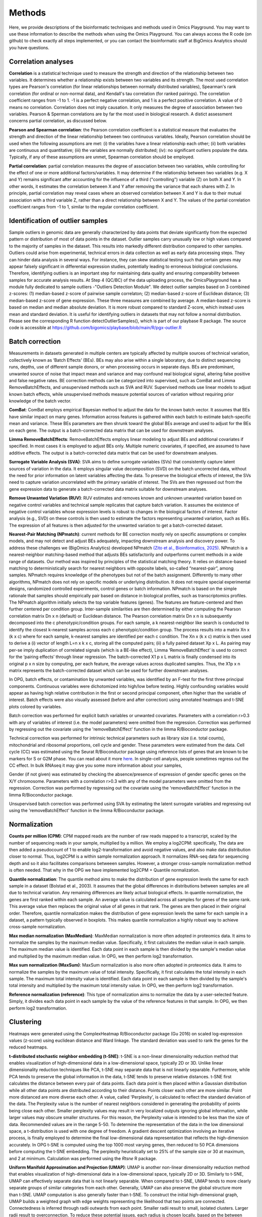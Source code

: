.. _Methods:


Methods
================================================================================


Here, we provide descriptions of the bioinformatic techniques and methods used in Omics Playground. You may want to use these information to describe the methods when using the Omics Playground. You can always access the R code (on github) to check exactly all steps implemented, or you can contact the bioinformatic staff at BigOmics Analytics should you have questions. 

Correlation analyses 
---------------------
**Correlation** is a statistical technique used to measure the strength and direction of the relationship between two variables.  It determines whether a relationship exists between two variables and its strength. The most used correlation types are Pearson's correlation (for linear relationships between normally distributed variables), Spearman's rank correlation (for ordinal or non-normal data), and Kendall's tau correlation (for ranked pairings). The correlation coefficient ranges from -1 to 1. -1 is a perfect negative correlation, and 1 is a perfect positive correlation.
A value of 0 means no correlation. Correlation does not imply causation. It only measures the degree of association between two variables. Pearson & Sperman correlations are by far the most used in biological research. A distict assessment concerns partial correlation, as discussed below.

**Pearson and Spearman correlation**: the Pearson correlation coefficient is a statistical measure that evaluates the strength and direction of the linear relationship between two continuous variables. Ideally, Pearson correlation should be used when the following assumptions are met: (i) the variables have a linear relationship each other; (ii) both variables are continuous and quantitative; (iii) the variables are normally distributed; (iv): no significant outliers populate the data. Typically, if any of these assumptions are unmet, Spearman correlation should be employed.

**Partial correlation**:  partial correlation measures the degree of association between two variables, while controlling for the effect of one or more additional factors/variables. It may determine if the relationship between two variables (e.g. X and Y) remains significant after accounting for the influence of a third ("controlling") variable (Z) on both X and Y. In other words, it estimates the correlation between X and Y after removing the variance that each shares with Z. In principle, partial correlation may reveal cases where an observed correlation between X and Y is due to their mutual association with a third variable Z, rather than a direct relationship between X and Y. The values of the partial correlation coefficient ranges from -1 to 1, similar to the regular correlation coefficient.

Identification of outlier samples
---------------------------------
Sample outliers in genomic data are generally characterized by data points that deviate significantly from the expected pattern or distribution of most of data points in the dataset. Outlier samples carry unusually low or high values compared to the majority of samples in the dataset. This results into markedly different distribution compared to other samples. Outliers could arise from experimental, technical errors in data collection as well as early data processing steps. They can hinder data analysis in several ways. For instance, they can skew statistical testing such that certain genes may appear falsely significant in differential expression studies, potentially leading to erroneous biological conclusions. Therefore, identifying outliers is an important step for maintaining data quality and ensuring comparability between samples for accurate analysis results. At Step 4 (QC/BC) of the data uploading process, the OmicsPlayground has a module fully dedicated to sample outliers -"Outliers Detection Module". We detect outlier samples based on 3 combined z-scores: (1) median-based z-score of pairwise sample correlaton; (2) median-based z-score of Euclidean distance; (3) median-based z-score of gene expression. These three measures are combined by average. A median-based z-score is based on median and median absolute deviation. It is more robust compared to standard Z-score, which instead uses mean and standard deviation. It is useful for identifying outliers in datasets that may not follow a normal distribution. Please see the corresponding R function detectOutlierSamples(), which is part of our playbase R package. The source code is accessible at https://github.com/bigomics/playbase/blob/main/R/pgx-outlier.R

Batch correction
-----------------
Measurements in datasets generated in multiple centers are typically affected by multiple sources of technical variation, collectively known as ‘Batch Effects’ (BEs). BEs may also arise within a single laboratory, due to distinct sequencing runs, depths, use of different sample donors, or when processing occurs in separate days. BEs are predominant, unwanted source of noise that impact mean and variance and may confound real biological signal, altering false positive and false negative rates. BE correction methods can be categorized into supervised, such as ComBat and Limma RemoveBatchEffects, and unsupervised methods such as SVA and RUV. Supervised methods use linear models to adjust known batch effects, while unsupervised methods measure potential sources of variation without requiring prior knowledge of the batch vector.

**ComBat**: ComBat employs empirical Bayesian method to adjust the data for the known batch vector. It assumes that BEs have similar impact on many genes. Information across features is gathered within each batch to estimate batch-specific mean and variance. These BEs parameters are then shrunk toward the global BEs average and used to adjust for the BEs on each gene. The output is a batch-corrected data matrix that can be used for downstream analyses.

**Limma RemoveBatchEffects**: RemoveBatchEffects employs linear modeling to adjust BEs and additional covariates if specified. In most  cases it is employed to adjust BEs only. Multiple numeric covariates, if specified, are assumed to have additive effects. The output is a batch-corrected data matrix that can be used for downstream analyses.

**Surrogate Variable Analysis (SVA)**: SVA aims to define surrogate variables (SVs) that consistently capture latent sources of variation in the data. It employs singular value decomposition (SVD) on the batch uncorrected data, without the need for prior information on latent variables affecting the data. To preserve the biological effects of interest, the SVs need to capture variation uncorrelated with the primary variable of interest. The SVs are then regressed out from the gene expression data to generate a batch-corrected data matrix suitable for downstream analyses.

**Remove Unwanted Variation (RUV)**: RUV estimates and removes known and unknown unwanted variation based on negative control variables and technical sample replicates that capture batch variation. It assumes the existence of negative control variables whose expression levels is robust to changes in the biological factors of interest. Factor analysis (e.g., SVD) on these controls is then used to estimate the factors representing unwanted variation, such as BEs. The expression of all features is then adjusted for the unwanted variation to get a batch-corrected dataset. 

**Nearest-Pair Matching (NPmatch)**: current methods for BE correction mostly rely on specific assumptions or complex models, and may not detect and adjust BEs adequately, impacting downstream analysis and discovery power. To address these challenges we (BigOmics Analytics) developed NPmatch `(Zito et al., Bioinformatics, 2025) <https://academic.oup.com/bioinformatics/article/41/3/btaf084/8042340>`_. NPmatch is a nearest-neighbor matching-based method that adjusts BEs satisfactorily and outperforms current methods in a wide range of datasets. Our method was inspired by principles of the statistical matching theory. It relies on distance-based matching to deterministically search for nearest neighbors with opposite labels, so-called “nearest-pair”, among samples. NPmatch requires knowledge of the phenotypes but not of the batch assignment. Differently to many other algorithms, NPmatch does not rely on specific models or underlying distribution. It does not require special experimental designs, randomized controlled experiments, control genes or batch information. NPmatch is based on the simple rationale that samples should empirically pair based on distance in biological profiles, such as transcriptomics profiles. The NPmatch algorithm initially selects the top variable features (genes). The features are feature-centered and then further centered per condition group. Inter-sample similarities are then determined by either computing the Pearson correlation matrix Dn x n (default) or Euclidean distance. The Pearson correlation matrix Dn x n is subsequently decomposed into the c phenotypic/condition groups. For each sample, a k nearest-neighbor like search is conducted to identify the closest k-nearest samples across each c phenotypic/condition group. The process results into a matrix Xn x (k x c) where for each sample, k-nearest samples are identified per each c condition. The Xn x (k x c) matrix is then used to derive a (i) vector of length L=n x k x c, storing all the computed pairs; (ii) a fully paired dataset Xp x L. As pairing may per-se imply duplication of correlated signals (which is a BE-like effect), Limma ‘RemoveBatchEffect’ is used to correct for the ‘pairing effects’ through linear regression. The batch-corrected X1 p x L matrix is finally condensed into its original p x n size by computing, per each feature, the average values across duplicated samples. Thus, the X1p x n matrix represents the batch-corrected dataset which can be used for further downstream analyses.

In OPG, batch effects, or contamination by unwanted variables, was identified by an F-test for the first three principal components. Continuous
variables were dichotomized into high/low before testing. Highly confounding variables would appear as having high relative contribution in the first or second principal component, often higher than the variable of interest. Batch effects were also visually assessed (before and after correction) using annotated heatmaps and t-SNE plots colored by variables.

Batch correction was performed for explicit batch variables or unwanted covariates. Parameters with a correlation r>0.3 with any of variables of interest (i.e. the model parameters) were omitted from the regression. Correction was performed by regressing out the covariate using the 'removeBatchEffect' function in the limma R/Bioconductor package.

Technical correction was performed for intrinsic technical parameters such as library size (i.e. total counts), mitochondrial and ribosomal proportions, cell cycle and gender. These parameters were estimated from the data. Cell cycle (CC) was estimated using the Seurat R/Bioconductor package using reference lists of genes that are known to be markers for S or G2M phase. You can read about it more `here <https://satijalab.org/seurat/archive/v3.1/cell_cycle_vignette.html>`_. In single-cell analysis, people sometimes regress out the CC effect. In bulk RNAseq it may give you some more information about your samples, 

Gender (if not given) was estimated by checking the absence/presence of expression of gender specific genes on the X/Y chromosome. Parameters with a correlation r>0.3 with any of the model parameters were omitted from the regression. Correction was performed by regressing out the covariate using the 'removeBatchEffect' function in the limma R/Bioconductor package.

Unsupervised batch correction was performed using SVA by estimating the latent surrogate variables and regressing out using the 'removeBatchEffect' function in the limma R/Bioconductor package.

Normalization 
---------------------
**Counts per million (CPM)**: CPM mapped reads are the number of raw reads mapped to a transcript, scaled by the number of sequencing reads in your sample, multiplied by a million. We employ a log2CPM: specifically, The data are then added a pseudocount of 1 to enable log2-transformation and avoid negative values, and also make data distribution closer to normal. Thus, log2CPM is a within sample normalization approach. It normalizes RNA-seq data for sequencing depth and so it also facilitates comparisons betweeen samples. However, a stronger cross-sample normalization method is often needed. That why in the OPG we have implemented log2CPM + Quantile normalization.

**Quantile normalization**: The quantile method aims to make the distribution of gene expression levels the same for each sample in a dataset (Bolstad et al., 2003). It assumes that the global differences in distributions between samples are all due to technical variation. Any remaining differences are likely actual biological effects. In quantile normalization, the genes are first ranked within each sample. An average value is calculated across all samples for genes of the same rank. This average value then replaces the original value of all genes in that rank. The genes are then placed in their original order. Therefore, quantile normalization makes the distribution of gene expression levels the same for each sample in a dataset, a pattern typically observed in boxplots. This makes quantile normalization a highly robust way to achieve cross-sample normalization.

**Max median normalization (MaxMedian)**: MaxMedian normalization is more often adopted in proteomics data. It aims to normalize the samples by the maximum median value. Specifically, it first calculates the median value in each sample. The maximum median value is identified. Each data point in each sample is then divided by the sample's median value and multiplied by the maximum median value. In OPG, we then perform log2 transformation.

**Max sum normalization (MaxSum)**: MaxSum normalization is also more often adopted in proteomics data. It aims to normalize the samples by the maximum value of total intensity. Specifically, it first calculates the total intensity in each sample. The maximum total intensity value is identified. Each data point in each sample is then divided by the sample's total intensity and multiplied by the maximum total intensity value. In OPG, we then perform log2 transformation.

**Reference normalization (reference)**: This type of normalization aims to normalize the data by a user-selected feature. Simply, it divides each data point in each sample by the value of the reference features in that sample. In OPG, we then perform log2 transformation.

Clustering
---------------------------
Heatmaps were generated using the ComplexHeatmap R/Bioconductor
package (Gu 2016) on scaled log-expression values (z-score) using
euclidean distance and Ward linkage. The standard deviation was used
to rank the genes for the reduced heatmaps.

**t-distributed stochastic neighbor embedding (t-SNE)**: t-SNE is a non-linear dimensionality reduction method that enables visualization of high-dimensional data in a low-dimensional space, typically 2D or 3D. Unlike linear dimensionality reduction techniques like PCA, t-SNE may separate data that is not linearly separable. Furthermore, while PCA tends to preserve the global information in the data, t-SNE tends to preserve relative distances. t-SNE first calculates the distance between every pair of data points. Each data point is then placed within a Gaussian distribution while all other data points are distributed according to their distance. Points closer each other are more similar. Point more distanced are more diverse each other. A value, called 'Perplexity', is calculated to reflect the standard deviation of the data. The Perplexity value is the number of nearest neighbors considered in generating the probability of points being close each other. Smaller perplexity values may result in very localized outputs ignoring global information, while larger values may obscure smaller structures. For this reason, the Perplexity value is intended to be less than the size of data. Recommended values are in the range 5-50. To determine the representation of the data in the low dimensional space, a t-distribution is used with one degree of freedom. A gradient descent optimization involving an iterative process, is finally employed to determine the final low-dimensional data representation that reflects the high-dimension accurately. In OPG t-SNE is computed using the top 1000 most varying genes, then reduced to 50 PCA dimensions before computing the t-SNE embedding. The perplexity heuristically set to 25% of the sample size or 30 at maximum, and 2 at minimum. Calculation was performed using the `Rtsne` R package.

**Uniform Manifold Approximation and Projection (UMAP)**: UMAP is another non-linear dimensionality reduction method that enables visualization of high-dimensional data in a low-dimensional space, typically 2D or 3D. Similarly to t-SNE, UMAP can effectively separate data that is not linearly separable. When compared to t-SNE, UMAP tends to more clearly separate groups of similar categories from each other. Generally, UMAP can also preserve the global structure more than t-SNE. UMAP computation is also generally faster than t-SNE. To construct the initial high-dimensional graph, UMAP builds a weighted graph with edge weights representing the likelihood that two points are connected. Connectedness is inferred through radii outwards from each point. Smaller radii result to small, isolated clusters. Larger radii result to overconnection. To reduce these potential issues, each radius is chosen locally, based on the between each point and its nearest neighbor. UMAP then makes the graph "fuzzy" by decreasing the likelihood of connection as the radius grows. UMAP then projects the data into lower dimensions through a force-directed graph layout algorithm in a similar way than t-SNE. By ensuring that each point is connected to at least its closest neighbor, UMAP enables preservation of the local structure with respect to the global structure. In the OPG, UMAP was computed using the top 1000 most varying genes, then reduced to 50 PCA dimensions before computing the UMAP embedding. The number of neighbours was heuristically set to 25% of the sample size or 30 at maximum, and 2 at minimum. Calculation w as performed using the `uwot` R package.

**Principal Component Analysis (PCA)**: PCA is an unsupervised learning technique for dimensionality reduction. It is used to explain the variance–covariance structure of a set of variables through linear combinations of the variables. Principal components (PCs) are variables constructed as linear combinations of the initial variables. The PCs are uncorrelated and the greatest variation in the data is captured within the first PCs. The PCs represent the directions of the data that explain a maximal amount of variance. Though 10-dimensional data gives you 10 PCs, PCA put maximum possible information in the first component, followed by the second component, and so forth, under the constraint that each component is uncorrelated with the previous component. PCA can be performed through singular-value decomposition (SVD). [AZ: to-expand]. In OPG, PCA is performed using the `irlba` R package.


Differential gene expression testing
--------------------------------------------
Omics Playground is equipped with 9 distinct differential gene expression (DGE) testing methods, aiming to cover the most disparate experimental conditions. It‘s our priority to offer researchers of any background a vast range of choice to study in detail their data, in the fastest possible time, and without requiring any coding. Researchers may evaluate different methods to select the appropriate one based on their needs. Our DGE workflow is paralleled with extensive visualizations including volcano plots, box plots, bar plots, heatmaps, and functional enrichment testing of biological pathways. Here below we provide a description of the DGE algorithms available in the OPG:

**Student's t-test / Welch's t-test**: The t-test is the simplest statistics that can be used to compare two groups based on their average gene expression levels. While Student's t-test assumes that the two populations have equal variances, Welch's t-test does not rely on this assumption. When the assumption of the Student's t-test is known to be violated, the Welch's t-test should be employed as it performs better. 

**DESeq2 Likelihood / Wald test**: DESeq2 employs negative binomial generalized linear models to assess variability in gene expression profiles. Significant DGE changes between groups can be assessed using two methods: the Wald test and the likelihood ratio test (LRT). The Wald test is run by default: a negative binomial test is run for each gene to account for overdispersion in the data. A null hypothesis (Ho) of no DGE between the two sample groups (i.e., fold-change=1) is assumed. Then, a z-score is calculated from each gene's empirical LFC and compared to a standard normal distribution to compute a p-value. If the p-value is less than a pre-chosen alpha level (e.g., 0.05), the Ho is rejected and DGE is reported. In the LRT, DESeq2 fits both a full model and a reduced model for each gene and a Ho of no differences between the full and the reduced model is assumed. Parameters for both models are then estimated and the log-likelihoods of the two models are compared to obtain the likelihood ratio (LR) which would follow a ch-squared distribution. If the p-value is less than a pre-chosen alpha level (e.g., 0.05), the Ho is rejected and DGE is reported. Therefore, the Wald test differs from the LRT in that while the first is based on a single model per gene, the second is based on two models (full and reduced) per each gene.

**EdgeR likelihood ratio / quasi-likelihood F test**: EdgeR employs negative binomial models with estimation of dispersion parameters to model variability on the read counts. It also employs empirical Bayes methods to moderately estimate the gene-specific dispersions. DGE can be assessed in edgeR using and exact test, GLM likelihood ratio (LRT), or the quasi-likelihood F-test. In the exact test, EdgeR uses the negative binomial distribution and is useful for small to moderate sample size datasets. On the other hand, the GLM frameworks are particularly useful for the analysis of complex experimental designs with multiple variables to be accounted for. Compared to the GLM LRT test, the quasi-likelihood F-test may offer a better solution fot example when experiments results into small counts.

**Limma trend / voom**: It employs ordinary linear models with T and F test to measure gene expression differences between groups. These approaches aim to robustly estimate the mean-variance relationship non-parametrically. Using log-counts per million (log-cpm) normalized for sequencig depth, the mean-variance is fitted to the gene-wise standard deviations of the log-cpm as a function of average log-count. To incorporate the mean-variance relationship, limma-trend modifies limma’s empirical Bayes procedure to incorporate a mean-variance trend. A mean-variance trend across all genes aims to model the relationship between a gene's average expression and its variance. Limma-voom incorporates the mean-variance trend of the log-counts into a precision weight for each individual normalized observation. Limma-voom and limma-trend both fit non-parametric curves. They both estimate the relationship between abundance and variance by fitting a lowess/loess curve. Because parameters are estimated from the whole data set (not for individual genes), neither method results to over-fitting. Typically, limma-voom fits a slightly smoother curve than limma-trend. When sequencing depths are similar across samples, limma-trend and limma-voom perform very similarly. Limma-voom performs better than limma-trend when sequencing depths are highly variable across samples.


Timeseries (Longitudinal) data analysis
---------------------------------------
Time-series (longitudinal) data analysis refers to the application of statistical, computational, and machine learning methods to biological data collected at multiple time points. The primary goal is to uncover dynamic patterns, relationships, and mechanisms in biological systems by analyzing how variables-such as gene, protein or metabolite expression levels change over time. For instance, analysis of variation of transcriptomics across times has revealed crucial regulatory mechanisms underlying key biological processes, including cell cycle progression, immune response, disease development, and drug response. Analyzing gene and protein changes across times is uniquely powerful for studying molecular responses to therapeutics. By tracking molecular changes longitudinally, researchers can identify early biomarkers, monitor disease trajectories, and evaluate therapeutic effects. In OPG, the user can add a 'time' variable -in numerical or categorical format- in the metadata file (samples.csv) to trigger the OPG's timeseries-specific functionalities. We use advanced statistical analyses to assess the degree to which time affects biological signals. Specifically, we employ linear modeling in limma, DESeq2 and edgeR to assess the interaction of 'time' with a phenotype. When time is a continuous (numerical) variable, the 'phenotype:time' interaction is tested using a design formula containing natural cubic spline of the 'time' variable (i.e. ~ phenotype * spline(time)). A spline refers to a mathematical function -often a piecewise polynomial such as a cubic spline- used to flexibly model and smooth temporal data. Splines are valuable for representing noisy, irregular, or sparsely sampled gene expression profiles, allowing for the estimation of continuous curves from time-point measures. When time is a categorical variable (e.g., "pre_treatment", "post_treatment"), the 'phenotype:time' interaction is tested using a design formula without spline modeling. For tested features and phenotypes, complete statistical results (Log2 fold-change, p-values, q-values, meta p-values, meta q-values, these latter two corresponding to max p and max q among selected methods) of differential expression testing for the main effect and the interaction with time are reported. In the OPG's timeseries tab, features are grouped into modules defined through k-means clustering of expression data. Specifically, normalized and log2-transformed expression are first scaled and centered. Per each feature, the average expression across samples is then calculated per each time point. The top 1000 features with highest sd of the time point-specific average expression values are selected and singular value decomposition applied. K-means clustering is then applied on the singular vectors. The number of modules range from 2 to 10 and can be set from options menu on the timeseries tab.

Biomarker analysis
---------------------------
The Food and Drug Administration (FDA) defines a biomarker as ‘a defined characteristic that is measured as an indicator of normal biological processes, pathogenic processes, or responses to an exposure or intervention, including therapeutic interventions. A biomarker could be almost any objective and quantifiable functional, physiological, biochemical, or molecular measurement. Examples of molecular biomarkers include the presence of proteins in the blood, such as prostate-specific antigen (PSA) used in the diagnosis of prostate cancer, or the presence of mutations in tumor suppressor genes, like those in BRCA1 or BRCA2, predictive of breast cancer risk. Therefore, novel biomarker discovery is crucial to many areas, including clinical diagnostics and drug development.Bioinformatics has revolutionized biomarker discovery by integrating computational tools with high-throughput data analysis from genomics, proteomics, transcriptomics, and metabolomics. Researchers can now efficiently identify and analyze potential biomarkers, leading to cost-effective and accelerated research outcomes. On the Omics Playground, we have made available to all users state-of-the-art machine learning (ML) methods.

**Sparse Partial Least Squares (sPLS)**: sPLS is a ML technique that  extends  partial least square (PLS) regression. It is designed to analyze relationships between two datasets where it can handle multivariate high-dimensional data where the number of variables exceeds the number of observations -a common scenario in biological research- while employing dimensional reduction and variable selection. sPLS aims to identify patterns and relationships between continuous data within complex datasets by reducing the dimensionality of the data while maintaining its predictive power. This method combines the strengths of Partial Least Squares (PLS) regression with sparsity-inducing penalties. It seeks for linear combination between variables and, compared to PLS, it allows multiple response variable selection on both datasets. This is achieved through the use of LASSO penalization. Compared to CCA (Canonical Correlation Analysis), PLS relies on covariance rather than correlation coefficient. By incorporating sparsity constraints, sPLS can effectively identify a subset of variables that are most relevant for predicting the outcome of interest. sPLS is widely used in bioinformatic applications for biomarker discovery in biomedical research.

**Glmnet**:  The glmnet package in R provides extensive functionalities to identify putative biomarkers and construct predictive models for distinct biological outcome variables, such as prognosis, risk to disease, response to treatment. It supports binary (through logistic regression), continuous (through linear regression), as well as survival (through Cox-regression) variables. Glmnet offers procedures for fitting LASSO and/or elastic-net regularization in linear, logistic, and multinominal regression. Typically, and similarly to other ML techniques, Glmnet requires a response variable, a predictor variables and a regularization type with regularization strength. It employs L1 and L2 regularizations, which are LASSO and ridge penalties, respectively. While the ridge penalty shrinks the coefficients of correlated predictors towards each other, the lasso penalty picks one and discard the others. The elastic net penalty is a combination of LASSO and ridge penalty. Generally, these regularizations help preventing overfitting by adding a penalty term to the objective function. Importantly, Glmnet also provides approaches to perform cross-validation (CV) analyses. CV enables assessment of models performance and generability of the predicted features. Glmnet is also computational-efficient for large dataset. In summary, Glmnet provides tools for the implementation of regularized regression models, enabling building predictive models.

**Random Forest (RF)**: The RF algorithm is a powerful and versatile supervised ML method that combines multiple decision trees to make predictions. It is based on decision trees, which split the data based on features to classify observations. Each tree in a RF is built on a subset of the training data. Spefically, RF uses a bagging-like approach, where each tree is trained on a random data subset to hep reducing bias and variance. Another key aspect is feature randomness, where only a subset of features is considered for splitting at each node in a tree such that low correlations among trees are considered into the overall model's performance. As an ensemble learning method, RF combines outputs of multiple, distinct decision trees to improve accuracy and reduce overfitting. To make a prediction, RF aggregates (averages) the predictions of individual trees, therefore producing an accurate and stable prediction. Thus, by leveraging the collective wisdom of multiple decision trees trained on different subsets of data, the overall model accuracy and robustness is improved. All “hyperparameters” like node sizes, number of trees, as well as number of sampled features need to be set before training to optimize its performance. On the other hand, when used for classification purposes, RF selects the most common prediction among trees.

**Extreme Gradient Boosting (xgboost)**: The Extreme Gradient Boosting algorithm implemented in OPG is the one from Chen & Guestrin (2016). The R package xgboost includes functions for efficient linear model solver and tree learning. It supports various objective functions, including regression, classification and ranking for common machine learning tasks. Xgboost implememts regularization in the objective function to help preventing overfitting. In addition, two other techniques are used to further prevent overfitting: (i) shrinkage, which scales newly added weights after each step of tree boosting and so reduces the influence of each individual tree to leaves space for future trees needed to improve the model; (ii) feature subsampling, a technique also used in other algorithms, such as RandomForest. Subsampling features also prevents over-fitting to some extent. Xgboost is also efficient for sparse data and includes a sparsity-aware split finding algorithm. Finding the best tree split is a key issue in tree learning approaches. To achieve it, xgboost enumerates over all the possible splits on all the features using the exact greedy algorithm. The algorithm sorts the data based on normalized features. To identify and enumerate all possible splits for continuous features greedly, the exact greedy algorithm works on the sorted data. In this way a higher computational efficiency is achieved. However, in cases when the dataset does not entirely fit into memory, the exact greedy algorithm may be slow or not work properly. For this reason an approximate algorithm is used. The approximate algorithm has several steps: (i) identification of candidate splitting points based on percentiles of feature distribution; (ii) mapping features into buckets split by these points; (iii) aggregates the statistics; (iv) identify best solution. For a detailed description we refer to Chen and Guestrin, 2016.



Statistical testing
---------------------------
Multi-method statistical testing. For gene-level testing, statistical
significance was assessed using three independent statistical methods:
DESeq2 (Wald test), edgeR (QLF test) and limma-trend (Love 2014;
Robinson 2010; Ritchie 2015). The maximum q-value of the three methods
was taken as aggregate q-value, which corresponds to taking the
intersection of significant genes from all three tests.

Statistical testing of differential enrichment of genesets was
performed using an aggregation of multiple statistical methods:
Fisher's exact test, fGSEA (Korotkevich 2019), Camera (Wu 2012) and
GSVA/limma (Hanzelmann 2013, Ritchie 2015). The maximum q-value of the
selected methods was taken as aggregate meta.q value, which
corresponds to taking the intersection of significant genes from all
tests. As each method uses different estimation parameters (NES for
GSEA, odd-ratio for fisher, etc.) for the effect size, for
consistency, we took the average log fold-change of the genes in the
geneset as sentinel value. We used more than 50000 genesets from
various public databases including: MSigDB (Subramanian 2005; Liberzon
2015), Gene Ontology (Ashburner 2000), and Kyoto Encyclopedia of Genes
and Genomes (KEGG) (Kanehisa 2000).

**Fisher`s exact test**: Fisher's exact test is a statistical significance test used to determine if there is a non-random association between two categorical variables organized within a contingency table. It calculates the (exact) probability of obtaining the observed data as well as other more extreme patterns under the null hypothesis (Ho) of no association between the variables. The test initially calculates the probability of obtaining the observed contingency table under the Ho that the two variables are independent. This probability is calculated using the hypergeometric distribution, which gives the (exact) probability of drawing a specific number of successes in a sample without replacement. Next, the test calculates the probabilities of all other possible relationships. If the p-value for these other possible relationships is less than or equal to the pre-defined significance level (e.g., 0.05), the Ho is rejected. When Ho is rejected, a statistically significant association between the two variables is supported. The key advantages of Fisher's exact test are:

1. It is exact and does not rely on approximations, making it suitable for small sample sizes or sparse data where assumptions of other statistical tests may remain unmet.
2. It is valid for all sample sizes.
3. It assumes fixed marginal totals (row and column sums), which is appropriate for many experimental designs.
However, the test has limitations such as being computationally intensive for larger tables, and not providing an estimate of the strength or direction of association.

**Kruskal-Wallis test**: The Kruskal-Wallis (KW) test is a non-parametric statistical test. It is generally used to assess significant differences between three (or more) groups of an independent variable. It is non-parametric because it does not assume an underlying normal distribution. It considered to be an extension of the non-parametric Mann-Whitney U-test / Wilcoxon Rank-Sum test to allow testing of more than two independent groups. Similarly to these tests, KW test is also based on rank place sums. The KW test is also considered as the non-parametric alternative of the one-way ANOVA test. The KW test relies on the assumptions that the groups are independent and have similar distribution. that The null hypothesis (Ho) of the KW test is that there are no differences between groups, specifically that the medians of the groups are equal. The KW test Ho is rejected if the median of at least 1 group differs from the other groups' median. 


Functional analyses
---------------------------
Here below the describe the Gene Set Enrichment methods in OPG:

**CAMERA (Correlation Adjusted MEan RAnk gene set test)** (Wu et al., Nucleic Acids Research, 2012):  most competitive gene set tests assume that genes are independent units and rely on gene permutation of gene labels. However inter-gene correlation exist and may inflate discovery of false positives. CAMERA was develop to address the problem of correlated genes in the test set.  It is centered on the idea of using the variance inflaction factor of inter-gene correlation structure to adjust the parametric or rank-based gene set test statistics. This procedure has been shown detect differential gene representations while controlling the FDR even in datasets with a small number of biological replicates, regardless of inter-gene correlations.

**GSEA (Gene Set Enrichment Analysis)** (Mootha et al., 2003, Nat Gen): GSEA is a computational method to determine whether a prior defined set of genes show statistically significant, concordant differences between two biological states/phenotypes. GSEA calculates an enrichment score (ES), representing the degree to which a gene set is overrepresented at the extreme top or bottom or a ranked gene list. The ranked gene list typically contains genes from differential gene expression analyses between two phenotypes. The ES is calculated by Kolmogorov-Smirnov statistics: it increases the cumulative statistics when a gene is present in a gene set or decreases when the gene is not found in the gene set.  This generates a weighted ES that accounts for the position of the gene in the list. The ES' statistical significance is estimated by phenotype-based permutation that preserves the correlation structure of the gene expression data. Ultimately, the ES and its statistical significance allows to identify gene sets enriched among the most upregulated or downregulated genes between two states/phenotypes. Therefore, GSEA enables to study concordant and modest changes that may be missed in analyses at single-gene level.

**ssGSEA (single-sample GSEA)** (Barbie et al., 2009, Nature): ssGSEA calculates separate ESs for each pairing of a sample and gene set. Each ssGSEA ES represents the degree to which the genes in a particular gene set are coordinately up- or down-regulated within a sample. In other words, the ssGSEA ES reflects the degree of overexpression of a given gene set in an individual sample. Compared to standard GSEA, ssGSEA provides a score for each sample rather than across samples. Highly expressed genes contribute positively to the score, while lowly expressed genes contribute negatively.

**fGSEA (Fast Gene Set Enrichment Analysis)** (Korotkevitch et al., bioRxiv, 2021): Standard implementation of GSEA may have problems in accurately estimating low permutation P-values. Furthermore, time and memory requirement grow linearly with size of datasets and number of gene set collections. fGSEA aims to address these problems, thus expanding the applicability of GSEA. fGSEA provides higher estimation accuracy for low GSEA P-values at a substantially improved running time. The algorithms consist of (i) fGSEA-simple which estimates enrichment P-values with limited accuracy for the whole collection of gene sets being tested, and (ii) fGSEA multi-level which infers low P-value with higher accuracy for each individual gene set.

**GSVA (Gene Set Variation Analysis)** (Hanzelmann et al., BMC Bioinformatics 2013): existing methods for gene sets enrichment testing aim at identifying gene sets from large collection of gene signatures and/or select few enriched gene groups most relevant to the phenotype being investigated. Generally, existing methods may not account for the inherent variation in the gene expression data and associated pathways activity potentially impacted in highly heterogeneous data. Furthermore, conventional, competitive gene set enrichment methods have mostly been designed to handle two-groups comparisons (e.g., case-control studies). Therefore, they may not find direct applicability in population-level data where multiple, hierarchical phenotypes are simultaneously compared. GSVA is non-parametric and unsupervised approach that aims to address these challenges. It computes gene set enrichment score for each sample and then conducts an analysis of variation of the gene set enrichment and pathways activity across samples, independently of class labels. In this way GSVA facilitates post-hoc analyses of pathways including differential pathway activity analysis.

**fry**: Fry is a fast approximation method for gene set enrichment analysis based on the Rotation Gene Set Tests (ROAST) algorithm for linear models in the limma R package. Fry simulates the p-value obtained in case a large number of rotations with ROAST. To protect against potential false positives driven by correlated genes, a residual space rotation is used. Differently to a standard permutation test, this approach may work in experiment with small sample sizes. ROAST can be computationally intensive if applied to large collections of gene sets. Fry is faster by approximating p-values associated with an infinite number of tests. While both ROAST and Fry account for gene-gene correlation structures, for large gene collections Fry is much faster than ROAST in distinguishing the most significant gene sets.

Graph-weighted GO analysis. The enrichment score of a GO term was defined as the sum of q-weighted average fold-changes, (1-q)*logFC, of the GO term and all its higher order terms along the shortest path to the root in the GO graph. The fold-change of a gene set was defined as the average of the fold-change values of its member genes. This graph-weighted enrichment score thus reflects the enrichment of a GO term with evidence that is corroborated by its parents in the GO graph and therefore provides a more robust estimate of enrichment. The activation map visualizes the scores of the top-ranked GO terms for multiple contrasts as a heatmap.

KEGG pathway visualization was performed using the Pathview R/Bioconductor package using the foldchange as node color.

Weighted Gene Co-expression Network Analysis
------------------------------------------
Weighted gene co-expression network analysis (WGCNA) is a powerful all-in-one analysis method that allows biologists to understand the transcriptome-wide relationships of all genes in a system rather than each gene in isolation. WGCNA enables the identification of clusters (modules) of features that exhibit correlated patterns and the assessment of the relationship between distinct clusters. Importantly, WGCNA also provides data on the association between modules and external traits, such as recorded sample phenotypes. Identification of gene correlation networks has high biological relevance as genes within the same module could share regulatory mechanisms and be functionally related within a molecular pathway at the cellular and inter-cellular level. WGCNA could inform on candidate biomarkers and druggable features for therapeutics. Although WGCNA has mostly been applied to transcriptomic data, its principles are suited to other omics, such as methylation data. WGCNA can be split into four main sequential analytical components: (1) construction of weighted gene correlation networks;  (2) identification of coexpression modules;  (3) association of genes with sample traits; (4) Inference of intramodular hub genes as candidate drivers of phenotypes. Outcomes are inferred by pairwise correlations between genes or modules in a guilty-by-association approach, where information about a gene is gained from its close neighbors in the network. 

**1. Construction of weighted correlation networks of genes:** typically, WGCNA starts with a matrix of data that features the gene expression of each sample. Pairwise correlations between genes across samples are measured. The correlation score of each gene pair indicates the similarity of their expression pattern and could suggest their potential functional relationship. The ‘weighted’ aspect aims to amplify the differences between strong and weak correlations by raising the correlation to a power defined by the user. A high correlation indicates the genes are strongly connected, whereas a low correlation suggests a weak connection.

**2. Identification of co-expression modules:** WGCNA uses the network’s weighted correlation coefficient information to place genes exhibiting significantly similar expression profiles into groups called modules. If genes have similar correlations with many shared neighbors in the network or have a large overlap of their network neighbors, the genes likely have similar expression patterns and can be grouped into the same module. 
To determine modules, hierarchical clustering is performed on the gene correlation network data. A dendrogram is generated where each branch identifies a specific module. Methods like dynamic tree cut can be employed to determine discrete modules containing genes with similar expression patterns. Each module is typically assigned a distinct ID and color.

**3. Correlate phenotypic traits with gene modules:** after defining modules using the dendrogram, the output must be simplified to one value per module, called the module eigengene. The eigengene is the first component from a principal component analysis and represents the overall module expression. As the module eigengene characterizes each module as a singular entity, it enables us to perform correlation analysis between modules to find those with similar expression behaviors or to determine how each module correlates with phenotypes. To determine whether these modules do have similar biological roles, the degree to which each module’s eigengene correlates to different patient traits, sample types, or disease outcomes can also be measure. These biological variables could include a patient’s age, gender, or weight, outcomes like remission or patient death, or whether samples originate from healthy or disease patients or from different organs or tumor locations.

**4. Identify potential driver genes:** from the identified modules of interest, genes that might be key factors for a particular trait or could influence other genes in that module could be identified. Each module may contain many genes; it is essential to identify so-called ‘hub genes’ that can be ideal candidates for further study. Hub genes are identified as the most highly connected genes within a module and, expectedly, the most strongly correlated with the phenotype of interest. The expression of a gene is also used to calculate the ‘module membership, which measures the degree to which a gene’s expression profile with a particular module within the expression network. Module membership is therefore a useful tool for prioritizing genes for further study. If the correlation is high, the gene is likely representative of the overall expression of the module as a whole and is well connected in the network. Similarly, the high correlation of this gene to the trait of interest further strengthens its likelihood as an important driver in that module.


Cell type profiling
--------------------
Cell type profiling was performed using the LM22 signature matrix as
reference data set (Chen 2018). We have evaluated a total of 6 computational deconvolution
methods: DeconRNAseq (Gong 2013), DCQ (Altboum 2014), I-NNLS (Abbas
2009), NNLM (Lin 2020), rank-correlation and a meta-method. For NNLM,
we repeated NNLM for non-logarithmic (NNLM.lin) and ranked signals
(NNLM.rnk). The latter meta-methods, meta and meta.prod, summarize the
predictions of all the other methods as the mean and/or geometric mean
of the normalized prediction probabilities, respectively.

[1] Gong T, Szustakowski JD. DeconRNASeq: a statistical framework for
deconvolution of heterogeneous tissue samples based on mRNA-Seq
data. Bioinformatics. 2013. 

[2] Altboum Z, et al. Digital cell quantification identifies global immune
cell dynamics during influenza infection. Mol Syst Biol. 2014 Feb
28;10(2):720. 

[3] Abbas A, et al. Deconvolution of Blood Microarray Data Identifies
Cellular Activation Patterns in Systemic Lupus Erythematosus, PLOS
One, 2009. 

[4] Lin X, Boutros PC. Optimization and expansion of non-negative matrix
factorization. BMC Bioinformatics. 2020.

[5] Chen B, et al. Profiling Tumor Infiltrating Immune Cells with
CIBERSORT. Methods Mol Biol. 2018.


Multi-omics data analysis
---------------------------
In Bioinformatics, multi-omics data analysis comprises integrative approaches aimed to leverage distinct molecular data types ('views') to unravel complex biological systems, discover biomarkers, and advance precision medicine. Its success relies on robust integration of multiple layers of biological data -such as genomics, transcriptomics, proteomics, metabolomics, and epigenomics- to translate big data into actionable biological insights. The rationale underlying multi-omics data analysis is that integration would uncover relationships and patterns that are not detectable when analyzing each omics layer in isolation. Importantly, emerging research works show that complex phenotypes, such as ageing and complex diseases, are driven by concomitant alteration in multiple biological layers, including the transcriptomes, the epigenome, and the proteome. Therefore, to achieve a deep understanding of the molecular processes underlying a certain condition, integrated analysis of multiple data types is essential. Multi-omics analysis is also powerful to aid development of precision medicine approaches as it may facilitate the association of distinct molecular patterns with patient-specific clinical outcomes. Bioinformatically, data integration -i.e., combining heterogeneous data types- presents important technical challenges. First, reconciling different data types is impacted by the distinct statistical distributions and noise profiles between data types, requiring preprocessing, including normalization and transformation, often tailored to the data type. Second, in most cases specific technologies and protocols are employed, in most cases unique to a datatype. This would inevitably triggers variable degree of intra- and inter-experimental variations (e.g., batch effects) across datatypes, which may need tailored adjustments.Third, certain data types, such as proteomics and metabolomics data measured by mass spectrometry, typically suffer of missing (undetected) values due to technical limitations in measuring the signal. While missing values may hinder data integration methods, imputing features (i.e., recovering a numerical entity from a missing value) without introducing bias is challenging but critical. Last but not least, each omics layer (e.g., genomics, proteomics) can involve thousands of features (genes, proteins), leading to the curse of dimensionality when combined. This increases computational costs, risks overfitting models, and necessitates dimension-reduction strategies. At present, no universal framework exists for multi-omics integration. Current methods and algorithms may perform differently depending on data types and data characteristics, with no one-size-fits-all solution. In OPG, we employ multiple, state-of-the-art methods for multi-omics data integration. We describe these methods below.

**SNF (Similarity Network Fusion)**:  SNF fuses multiple views (data types) together to construct an overall integrated matrix. Rather than merging raw measurements directly, SNF constructs a sample-similarity network for each omics dataset, where nodes represent samples (e.g., patients or biological specimens) and edges encode the similarity between samples which can be inferred by Euclidean or similar distance kernels. The SNF algorithm computes a matrix that quantifies pairwise similarities between samples within each data type. The datatype-specific matrices are then fused using a non-linear process to generate a unified similarity network emerges. This fused network captures complementary information from all omics layers. After fusion, spectral clustering can be applied to the integrated network to identify subgroups of samples, such as disease subtypes or phenotypic clusters. SNF is particularly valued for its ability to reveal robust sample groupings and potential biomarkers by capturing each omics' influence. Specifically, in OPG, prior to SNF, missing values (if any) are imputed using SVD2. For each data type, pairwise Pearson correlation distances are computed between all pairs of data points. Affinity matrices are then calculated from these distance matrices, using number of neighbors K=10-30 and hyperparameter alpha=0.5. Similarity Network Fusion then fuses the matrices together to construct an overall integrated matrix. OPG also performs clustering of SNF-integrated multi-omics data and generates an heatmap of normalized multi-omics data. In the heatmap, the SNF clusters capture multi-omic features exhibiting similar behavior, enabling assessment of samples' clustering driven by multiple data types/modalities.

**MOFA (Multi‐Omics Factor Analysis)**: MOFA is a factorization-based framework for multi‐omics data integration. The inferred latent 'factors' (or 'modules') represent the underlying principal axes of heterogeneity across the samples.
Variance per factor and type: Amount of variance explained by each factor in each omic type. A trained MOFA model is used to infer the proportion of variance explained (i.e. the coefficient of determinations (R^2)) by the MOFA factors across the different views. Higher variance suggests stronger effect. In MOFA, 'views' refer to features from non-overlapping set of omic types. MOFA 'factors' are low-dimensional representations of multi-omic data. A factor is a latent variable that captures a source of variation across the integrated data. Each factor captures a different source and dimension of heterogeneity in the integrated data, and thus represents an independent source of variation. Note that the interpretation of factors is analogous to the interpretation of the principal components in PCA. Factors with higher explained variance are typically considered more important for understanding the underlying structure and patterns in a multi-omics dataset. They may correspond to significant biological processes, cellular states, or experimental conditions that have a broader impact across multiple data modalities.

Factor response analysis: Associations of factors with our trait of interest are quantified by the correlation between factor and trait vectors. Factors with high (absolute) factor-trait correlation show large differences between phenotype conditions. 
Correlation between MOFA factors and traits. Correlation between each MOFA factor (y-axis) and each available variable in your metadata (x-axis). The metadata variables shown correspond to those provided in your uploaded samples.csv file. Covariates may include the phenotype(s) of interest. Correlations are pairwise Pearson's correlation coefficients. The colors in the heatmap indicate the strength and direction of the correlation. The correlation values range from -1 to +1. Stronger, positive correlations will approach darker red. Stronger, negative correlations will approach darker blue. Each MOFA factor captures a source of variation across the integrated data types. Therefore, the heatmap helps identification of dominant sources of variation in the data -which may be driven by biological processes- associated with a trait or condition.


[ADD references of each method].


Multi-Omics Supervised Auto-Encoder.
Supervised auto-encoder (SAE) on multi-omics data performed using R torch-based deep learning pipeline. Includes feature selection, SAE models, training/validation splitting, training with distinct optimizers, prediction and later feature extraction. Depicted are the (multiple) layers of the model, including input, middle, output, and the bottleneck.

The multi-omics, log2-transformed and normalized data matrix is imputed if missing values are detected. Datatypes can be optionally selected using the {Select datatypes} option. Optionally, each data type can be 10x augmented by checking the {augment data} box. Augmentation is conducted by (i) computing average feature standard deviation; (ii) expanding the matrix (by samples) 10 times the original size; (iii) adding to the expanded matrix random noise corresponding to the product between the original average feature standard deviation and random values drawn from a Gaussian distribution. To expand the breadth of features used in the SAE, genesets from gene set enrichment analysis can be optionally added by checking the {add genesets} box as additional 'datatype'. Noise can be optionally added by checking the {add noise} box. Adding noise triggers marginal increase in feature variations without altering the biological patterns in the data and its latent space. Noise is added as the product between average feature standard deviation and random values drawn from a Gaussian distribution. Multi-omics SAE is then performed using R6 class functionalities provided in the R torch R package. A GLU activation/gating mechanism can be optionally added by checking the {use GLU} box. MultiBlockMultiTargetSAE ('MT') model is used to handle matrices of distinct features and predict multiple target variables at once. The SAE neural network is used to learn representations and make feature predictions. Internally, the model is organized into modules: (i) initialization, which converts data into torch sensors and split into training and validation; (ii) training, which sets the optimizer, defines the loss function, trains the model, and stores training and validation loss values; (iii) prediction, which runs the trained model to predict target probabilities; (iv) latent representation extraction, which returns the learned latent (encoded) representations for each view and the integrated multi-omics data; (v) feature importance by gradient, which computes feature importance for each input feature by analyzing how small changes (perturbations or gradients) may affect the output; (vi) model architecture dimensions, which returns the dimensions of encoder, decoder, and predictor layers in the model.

Dimensional reduction of the reduced representations ('encodings') produced by the SAE model for the multi-omics data. For details on how SAE is implemented, please refer to the information provided in the network model architecture plot. Prior to dimensional reduction, small datasets are augmented by expanding the matrix (by samples) 3 times the original size. Noise is then added as the product between standard deviation and random values drawn from a Gaussian distribution. Dimensional reduction is then conducted using singular value decomposition via the R function svd. A scatter plot of the 1st component (x-axis) and 2nd component (y-axis) is presented.

The confusion matrix provides a tool to assess the performance of the classification SAE model by comparing the model’s predicted labels with the actual (ground truth) labels from the dataset.
Methods
A confusion matrix for each phenotype as selected by {Select phenotype}, is computed from the SAE-model and returned using the train or test data as selected by the plot option {Show set}. For each phenotype, the best predicted class is extracted. The true labels are then compared to the predicted labels and shown in a confusion.

Scatter plot of feature fold-change vs. feature SAE gradient per datatype.
Methods
For the selected phenotype, as chosen by the {Select phenotype} option, the difference between the average expression in the phenotype classes is computed for each feature. Gene sets as inferred in the gene set enrichment analysis are also included as 'feature set'. The gradient matrices, one for each omics view, is extracted from the SAE model. For each available feature per datatype, a scatter plot of log2FC vs gradient is displayed. Feature with lowest and highest FC and gradient are coloured in blue and red, respectively.


Scripting and visualization
---------------------------
Data preprocessing was performed using bespoke scripts using R (R Core Team 2013) and packages from Bioconductor (Huber 2015). Statistical computation and visualization are all performed using latest playbase and Omics Playground version.


REFERENCES 
---------------------------
Akhmedov M, Martinelli A, Geiger R and Kwee I. Omics Playground: A
comprehensive self-service platform forvisualization, analytics and
exploration of Big Omics Data. NAR Genomics and Bioinformatics, Volume
2, Issue 1, March 2020.

Ashburner et al. Gene ontology: tool for the unification of
biology. Nat Genet. May 2000;25(1):25-9.

Huber W, et al. (2015) Orchestrating high-throughput genomic analysis
with Bioconductor. Nature Methods 12:115-121; doi:10.1038/nmeth.3252

Kanehisa, M. and Goto, S.; KEGG: Kyoto Encyclopedia of Genes and
Genomes. Nucleic Acids Res. 28, 27-30 (2000).

Leek J., Storey J. Capturing heterogeneity in gene expression studies
by ‘surrogate variable analysis’ PLoS Genet. 2007

Love MI, Huber W, Anders S (2014). “Moderated estimation of fold
change and dispersion for RNA-seq data with DESeq2.” Genome Biology,
15, 550.

Zito A, Martinelli A, Masiero M, Akhmedov M, Kwee I. "NPM: latent batch effects correction of omics data by nearest-pair matching." Bioinformatics,  Volume 41, Issue 3, 2025

R Core Team (2013). R: A language and environment for statistical
computing. R Foundation for Statistical Computing, Vienna, Austria.
URL http://www.R-project.org/.

Ritchie ME, Phipson B, Wu D, Hu Y, Law CW, Shi W, Smyth GK
(2015). “limma powers differential expression analyses for
RNA-sequencing and microarray studies.” Nucleic Acids Research, 43(7)

Robinson MD, McCarthy DJ, Smyth GK (2010). “edgeR: a Bioconductor
package for differential expression analysis of digital gene
expression data.” Bioinformatics, 26(1), 139-140.

Wang B, Mezlini A, Demir F, Fiume M, Zu T, Brudno M, Haibe-Kains B, Goldenberg A (2014). “Similarity Network Fusion: a fast and effective method to aggregate multiple data types on a genome wide scale.” Nature Methods. https://www.nature.com/articles/nmeth.2810



